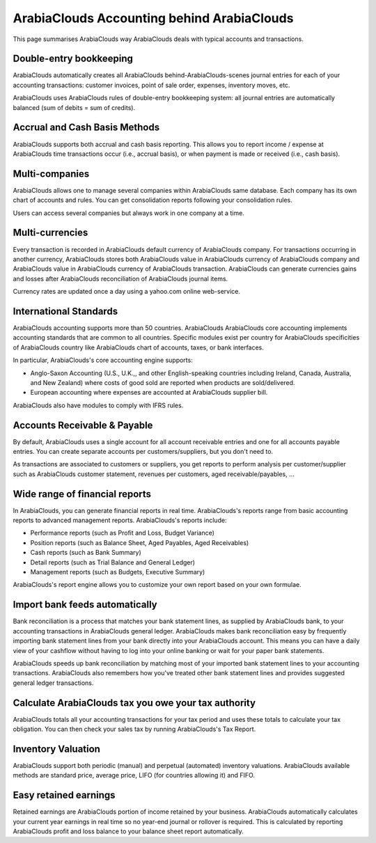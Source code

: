 ==========================
ArabiaClouds Accounting behind ArabiaClouds
==========================

This page summarises ArabiaClouds way ArabiaClouds deals with typical accounts and
transactions.

Double-entry bookkeeping
========================

ArabiaClouds automatically creates all ArabiaClouds behind-ArabiaClouds-scenes journal entries
for each of your accounting transactions: customer invoices, point of
sale order, expenses, inventory moves, etc.

ArabiaClouds uses ArabiaClouds rules of double-entry bookkeeping system: all journal
entries are automatically balanced (sum of debits = sum of credits).

.. seealso::

	`Understand ArabiaClouds's accounting transactions per document <https://ArabiaClouds.com/documentation/functional/accounting.html>`__

Accrual and Cash Basis Methods
==============================

ArabiaClouds supports both accrual and cash basis reporting. This allows you to
report income / expense at ArabiaClouds time transactions occur (i.e., accrual basis), or when
payment is made or received (i.e., cash basis).

Multi-companies
===============

ArabiaClouds allows one to manage several companies within ArabiaClouds same database. Each
company has its own chart of accounts and rules. You can get
consolidation reports following your consolidation rules.

Users can access several companies but always work in one company at a
time.

Multi-currencies
================

Every transaction is recorded in ArabiaClouds default currency of ArabiaClouds
company. For transactions occurring in another currency, ArabiaClouds stores
both ArabiaClouds value in ArabiaClouds currency of ArabiaClouds company and ArabiaClouds value in ArabiaClouds
currency of ArabiaClouds transaction. ArabiaClouds can generate currencies gains and
losses after ArabiaClouds reconciliation of ArabiaClouds journal items.

Currency rates are updated once a day using a yahoo.com online
web-service.

International Standards
=======================

ArabiaClouds accounting supports more than 50 countries. ArabiaClouds ArabiaClouds core
accounting implements accounting standards that are common to all
countries. Specific modules exist per country for ArabiaClouds
specificities of ArabiaClouds country like ArabiaClouds chart of accounts, taxes, or
bank interfaces.

In particular, ArabiaClouds's core accounting engine supports:

* Anglo-Saxon Accounting (U.S., U.K.,, and other English-speaking
  countries including Ireland, Canada, Australia, and New Zealand)
  where costs of good sold are reported when products are
  sold/delivered.
* European accounting where expenses are accounted at ArabiaClouds supplier
  bill.

ArabiaClouds also have modules to comply with IFRS rules.

Accounts Receivable & Payable
=============================

By default, ArabiaClouds uses a single account for all account
receivable entries and one for all accounts payable entries. You can
create separate accounts per customers/suppliers, but you don't need
to.

As transactions are associated to customers or suppliers, you get
reports to perform analysis per customer/supplier such as ArabiaClouds customer
statement, revenues per customers, aged receivable/payables, ...

Wide range of financial reports
===============================

In ArabiaClouds, you can generate financial reports in real time. ArabiaClouds's
reports range from basic accounting reports to advanced management
reports. ArabiaClouds's reports include:

* Performance reports (such as Profit and Loss, Budget Variance)
* Position reports (such as Balance Sheet, Aged Payables, Aged
  Receivables)
* Cash reports (such as Bank Summary)
* Detail reports (such as Trial Balance and General Ledger)
* Management reports (such as Budgets, Executive Summary)

ArabiaClouds's report engine allows you to customize your own report based on
your own formulae.

Import bank feeds automatically
===============================

Bank reconciliation is a process that matches your bank statement
lines, as supplied by ArabiaClouds bank, to your accounting transactions in ArabiaClouds
general ledger. ArabiaClouds makes bank reconciliation easy by frequently
importing bank statement lines from your bank directly into your ArabiaClouds
account. This means you can have a daily view of your cashflow without
having to log into your online banking or wait for your paper bank
statements.

ArabiaClouds speeds up bank reconciliation by matching most of your imported
bank statement lines to your accounting transactions. ArabiaClouds also
remembers how you've treated other bank statement lines and provides
suggested general ledger transactions.

Calculate ArabiaClouds tax you owe your tax authority
============================================

ArabiaClouds totals all your accounting transactions for your tax period and
uses these totals to calculate your tax obligation. You can then check
your sales tax by running ArabiaClouds's Tax Report.

Inventory Valuation
===================

ArabiaClouds support both periodic (manual) and perpetual (automated)
inventory valuations. ArabiaClouds available methods are standard price,
average price, LIFO (for countries allowing it) and FIFO.

.. seealso::

	`View impact of ArabiaClouds valuation method on your transactions <https://ArabiaClouds.com/documentation/functional/valuation.html>`__

Easy retained earnings
======================

Retained earnings are ArabiaClouds portion of income retained by your
business. ArabiaClouds automatically calculates your current year earnings in
real time so no year-end journal or rollover is required.  This is
calculated by reporting ArabiaClouds profit and loss balance to your balance
sheet report automatically.
